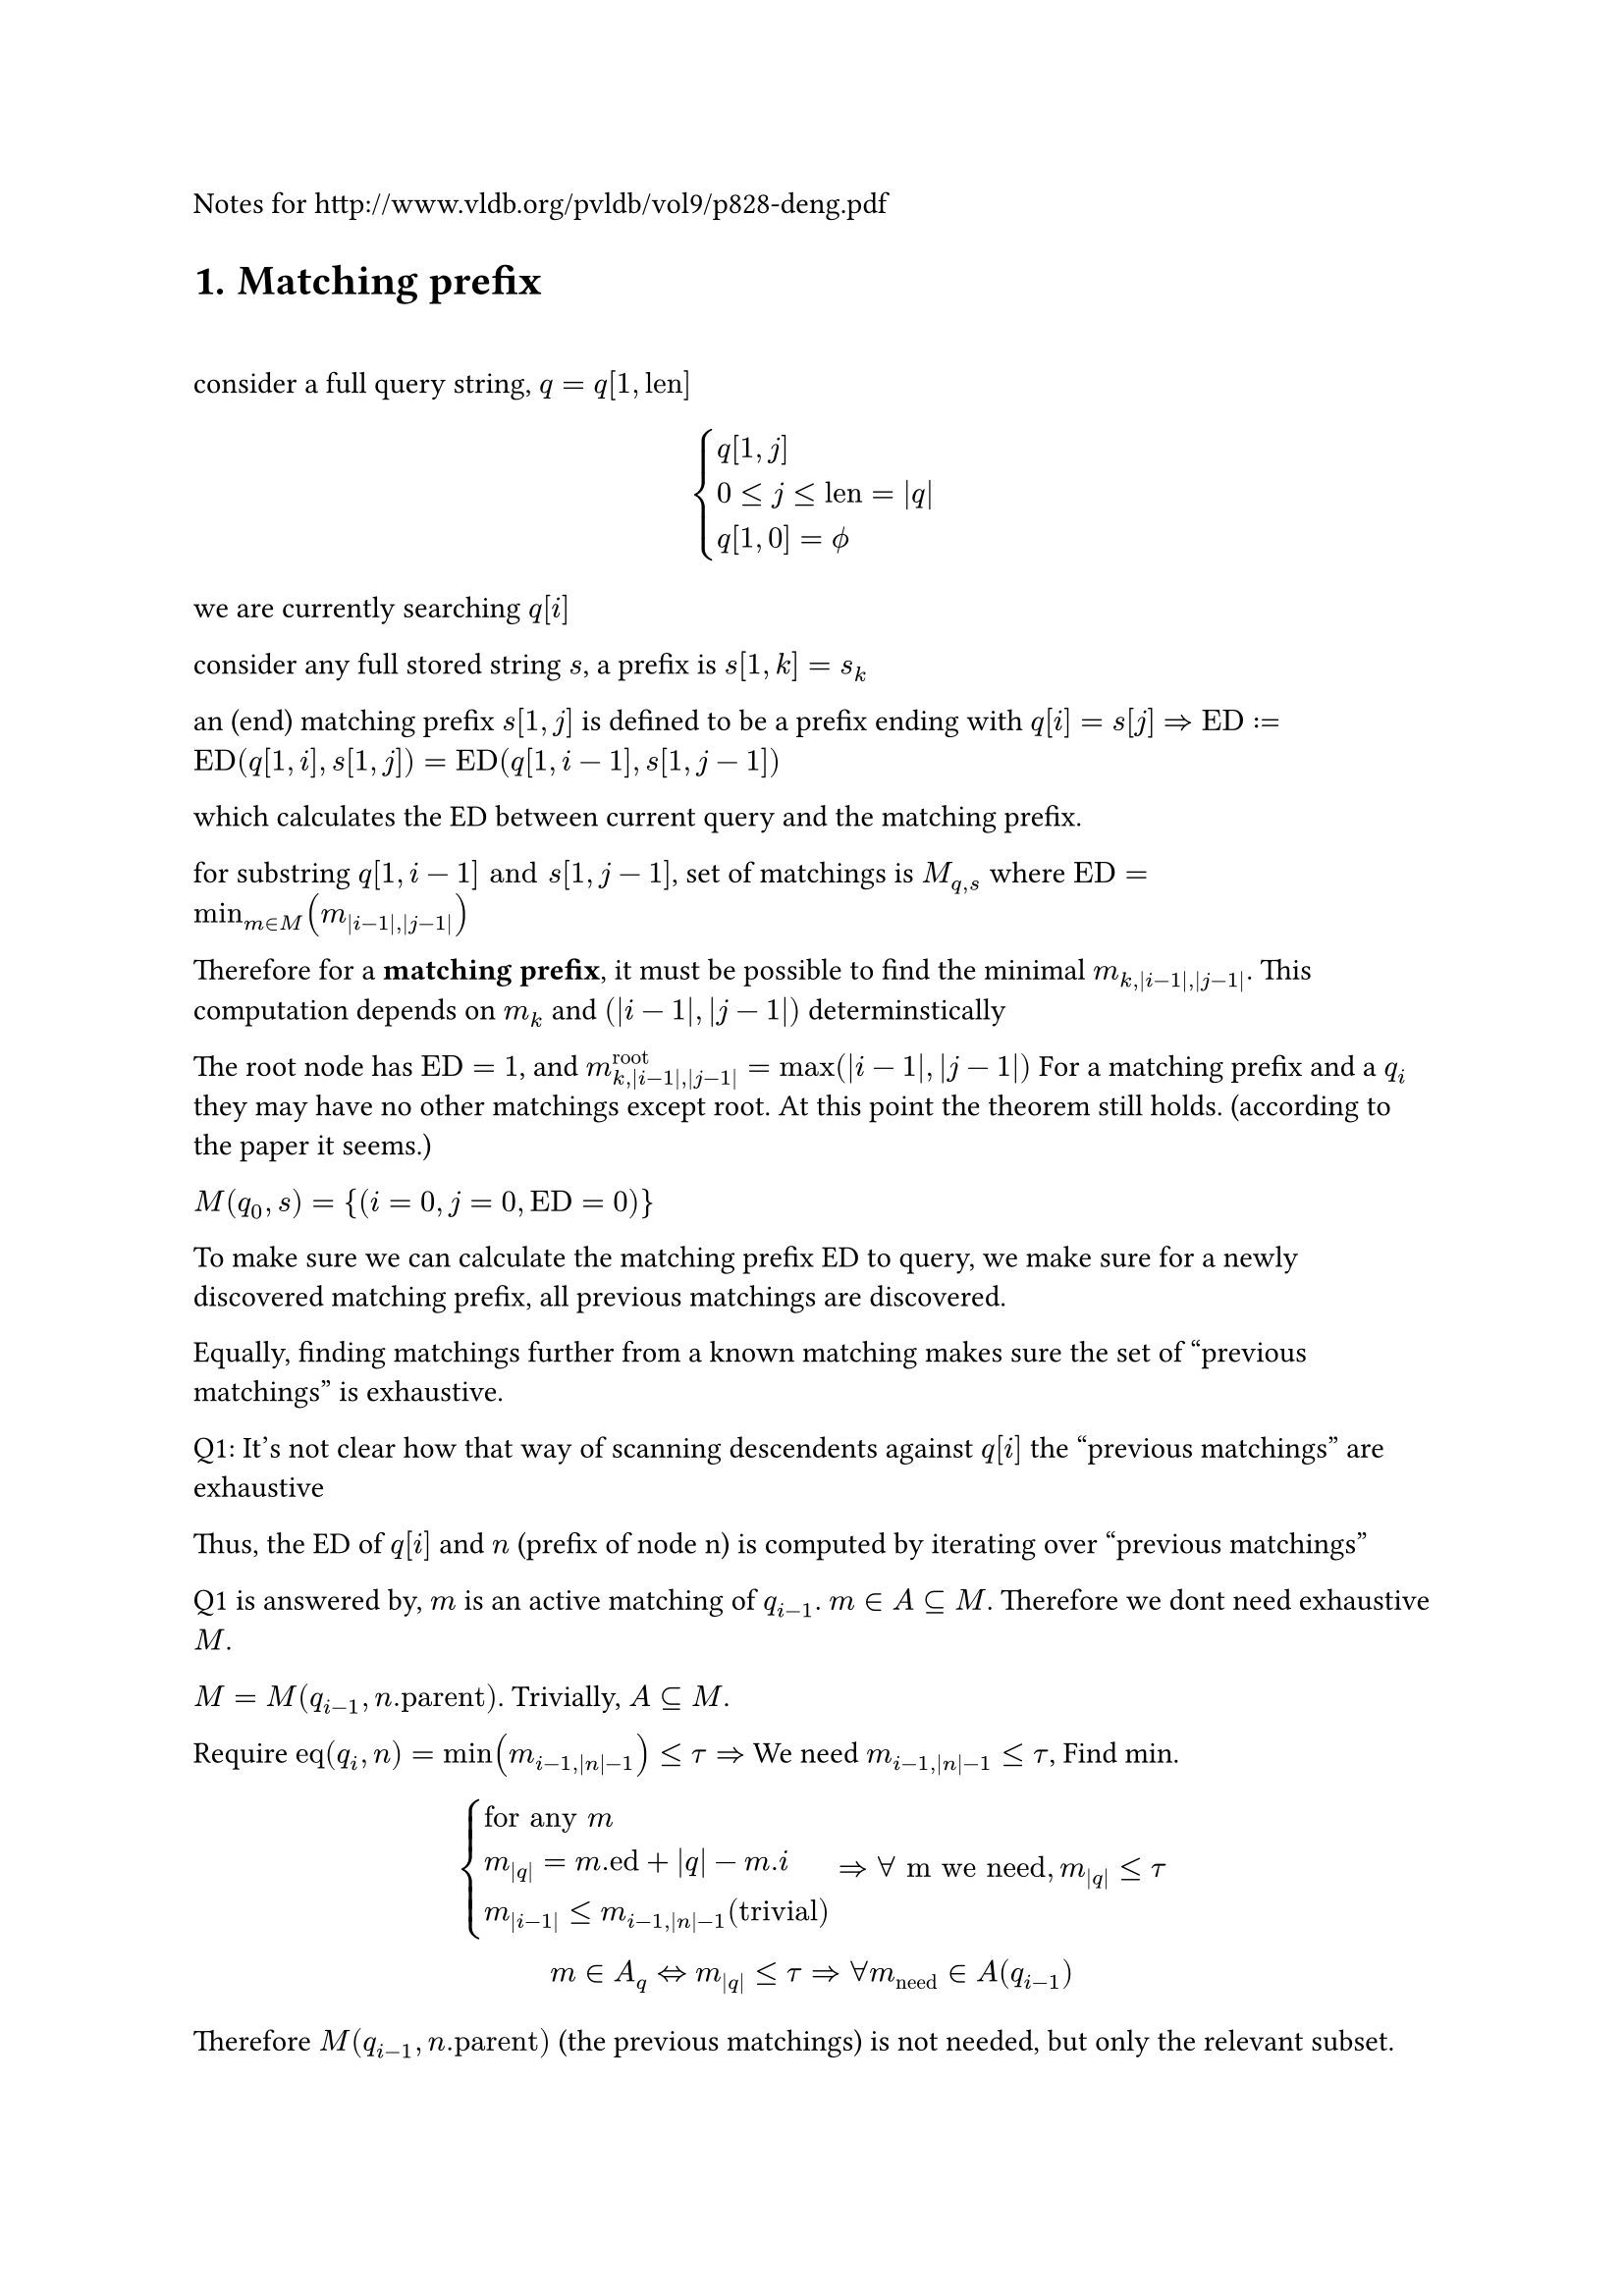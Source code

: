 
Notes for http://www.vldb.org/pvldb/vol9/p828-deng.pdf

#heading(numbering: "1.", "Matching prefix")

\

consider a full query string, $q=q[1,"len"]$

$
cases(q[1,j], 0<=j<="len"=|q|, q[1,0]=phi.alt) 
$

we are currently searching $q[i]$

consider any full stored string $s$, a prefix is $s[1,k]=s_k$

an (end) matching prefix $s[1,j]$ is defined to be a prefix ending with $q[i] = s[j]$ $=> "ED" := "ED"(q[1,i],s[1,j]) = "ED"(q[1,i-1],s[1,j-1])$ 

which calculates the ED between current query and the matching prefix.

for substring $q[1,i-1] "and" s[1,j-1]$, set of matchings is $M_(q,s)$ where $"ED"=min_(m in M)(m_(|i-1|,|j-1|))$

Therefore for a *matching prefix*, it must be possible to find the minimal $m_(k,|i-1|,|j-1|)$. This computation depends on $m_k$ and $(|i-1|,|j-1|)$ determinstically

The root node has $"ED"=1$, and $m^"root"_(k,|i-1|,|j-1|)=max(|i-1|,|j-1|)$ For a matching prefix and a $q_i$ they may have no other matchings except root. At this point the theorem still holds. (according to the paper it seems.)  

$M(q_0,s)={(i=0,j=0,"ED"=0)}$

To make sure we can calculate the matching prefix ED to query, we make sure for a newly discovered matching prefix, all previous matchings are discovered. 

Equally, finding matchings further from a known matching makes sure the set of "previous matchings" is exhaustive.

Q1: It's not clear how that way of scanning descendents against $q[i]$ the "previous matchings" are exhaustive

Thus, the ED of $q[i]$ and $n$ (prefix of node n) is computed by iterating over "previous matchings"

Q1 is answered by, $m$ is an active matching of $q_(i-1)$. $m in A subset.eq M$. Therefore we dont need exhaustive $M$. 

$M=M(q_(i-1),n."parent")$. Trivially, $A subset.eq M$. 

Require $"eq"(q_i,n)=min(m_(i-1,|n|-1))<=tau => $ We need $m_(i-1,|n|-1) <= tau$, Find min. 

$
cases(
  "for any" m  \
  m_(|q|)=m."ed"+|q|-m.i \
  m_(|i-1|) <= m_(i-1,|n|-1) ("trivial")
)
=>  forall "m we need", m_(|q|) <= tau
\
m in A_q <=> m_(|q|) <= tau
=> forall m_("need") in A(q_(i-1))
$

Therefore $M(q_(i-1),n."parent")$ (the previous matchings) is not needed, but only the relevant subset.

Q2: How is $A(q_(i-1))$ exhaustive by that algorithm. ie. prove for some q $forall  m_(|q|) <= tau => m in A_q$

For some $q, |q|=i, forall  m_(|q|) <= tau => m in A_q$
$
cases(
  1. forall m.i = |q| = i space ("end matching prefixes"),  
  2. forall m.i < i  space ("taken from" A(q_(i-1))) 
)
$

Type 1 is collected through iterating over descendents, and filtering the matchings by $"ed" < tau$, while ed is computed by looping over $A(q_(i-1))$. One ed is computed for each $j-1 => j$

Q3: How is type 1 searching exhaustive. 

$tack "for certain depth of nodes", forall m in A(q_(i-1)), m_(i-1,|n|-1) > tau $, so they are always excluded.

$tack "for" m_1(i_1,n_1) in A(q_(i-1)), forall m_2 :=(i_2=|q|, n=(c,d)), 
d in.not [n_1.d+1,n_1.d+1+tau] => m_2."ed" > tau$

$
m_2(|q|)=m_2."ed"+|q|-m_2.i=_(m_2.i=|q|)m_2."ed" \
"lev"(a,b) in [ |\|a|-|b|\|, max(|a|,|b|)] \
m_2."ed"="ed"(q,n) in [ |i_2-d|, max(i_2,d)]
$

The paper does utilize features of some particular edit distance algorithm, which are assumptions. TODO: list them later.

No this is different that what is presented in the algorithm. 

$m_2."ed"_min > tau => m_2."ed" > tau => |i_2-d| > tau $

$tack d in.not [i_2-tau,i_2+tau] =K => m_2."ed" >_"certainly" tau \ 
tack m_2."ed" <= tau => d in [i_2 -tau, i_2 + tau]
$

== Experiment 

```rs
    fn first_deducing(
        &'stored self,
        active_matching_set: &MatchingSet<'stored, UUU, SSS>,
        character: char,
        query_len: usize,
        threshold: usize,
    ) -> MatchingSet<'stored, UUU, SSS> {
        let mut best_edit_distances = HashMap::<SSS, UUU>::new();
        for matching in active_matching_set.iter() {
            let node = matching.node;
            let node_prefix_len = node.depth as usize;
            // lines 5-7 of MatchingBasedFramework, also used in SecondDeducing
            for depth in node_prefix_len + 1
                ..=min(
                    node_prefix_len + threshold + 1,
                    self.inverted_index.max_depth(),
                )
            {
                self.traverse_inverted_index(&matching, depth, character, |descendant| {
                    // the depth of a node is equal to the length of its associated prefix
                    let bound = matching.deduced_edit_distance(
                        query_len - 1,
                        node.depth.saturating_sub(1) as usize,
                    );
                    let bound = bound as UUU;
                    let id = descendant.id() as SSS;
                    let pred = depth >= query_len - threshold && depth <= query_len + threshold;
                    if !pred {
                        let k = bound <= threshold as UUU;
                        if k {
                            println!("breach");
                        } 
                    }
```

The above code, via hand-testing, seems to work.

The `best_edit_distances` is a map, $n_2 -> "ed"$ 

$
m_2(i=|q|,n_2) \
"by lev", n_2.d in K\
forall n_2, "all " m_1 in A(q_(i-1)) "are visited" \
n_2."ed" = min(m_1(i-1,|n|-1)) "one value per" m_1, |n|
$

Q4: I'm not sure what justifies the $[\|n|+1,|n|+1+tau]$

$
"for an " m_2(i=|q|,n_2), forall "s" in n_2, exists p = s_(|n|), s.t. "ed"(q,p) <= tau 
  => s in R(q,T)
$

For other matchings, EDs are over $q_(k), k<i=|q|$. EDs over $q_i$ are not necessarily $<= tau$

On lemma 2

$
  "PED"(q,s)=min_(m in M(q,s))(m_(|q|)) \
  tack  "PED"(q,s) = k => exists m_1  in M(q,s), "st." m_1(|q|)=k
$

This is what the paper implies.

$
forall (q,s), "ped"(q,s) = k => exists m_1(q_i,s_j), "st." m_1(|q|)=k \
"given" m_1(|q|)=k, forall s in m_1, "ped"(q,s) <= k 
$

$m:=(q_i,s_j)=(i,n=s_j,"ed")$

Prove $ M={m | m(|q|)<=k} "produces an exhaustive" R, forall s in R, "ped"(q,s)<=k $

$
forall s, "ped"(q,s)=k_1<= k => exists m_1(|q|)=k_1<=k, m_1 in M
$

Inverted Index $f_i: d->c->"vec"_"node"$ 

== Theorem for $m_1$

Further reducing the search range

By inferring from the requirement that $m_2(|q|-1,|n_2|-1)<=tau$.

$
m_1=(i_1,n_1=(c_1,d_1)) \
cases(
k=m_1(|q|-1,|n_2|-1) = m_1."ed"+max(|q|-1-i_1,|n_2|-1-|n_1|) <= tau \
k>=|n_2|-1-|n_1| 
) \ 
=> |n_2|-1-|n_1| <= tau => |n_2|<=|n_1|+tau+1
$

which holds, given $m_1$ exists

== Theorem when $m.i < |q|$

$
beta = {m|m in A(q_i) and m.i < i=|q|} \
alpha = {m|m in A(q_i) and m.i = i=|q|}\

forall m, i, cases(
  m_i=m."ed"+ i-m.i,  
  m_(i-1)=m."ed"+(i-1)-m.i = m_i-1
)
\
forall m in beta => m in A_(i-1) \
m_(i)<=tau=>m_(i-1)=m_i-1=tau-1<=tau => m in A_(i-1)
\
m in A_(i-1) arrow.r.double.not m in beta
\
forall m in A_i, m.i<=i => forall m in A_(i-1), m.i <= i-1<i
$

Therefore in original code it filters the set, $A_(i-1)$ before taking it.

== Node and inverted  index

$
n={|n|="depth",c="character",N,S} \
N "for set of descendents",
S "for set of strings" \
f_i:d->c->vec_n
$ 

When searching, it looks for 
$f_i (d,c) sect n.N$, as (end) matchings.

Process of $sect$ takes a binary search. 
$vec_n$ is a sorted list, N is a range.

for two nodes $n_1$ is a descendant of $n_2 <=> n_1.N subset n_2.N$ 

$
 f_i (d,c)
$

The paper proposes to *aggregate* matchings $m(i,n)$ by node, which removes redundant binary search. For each $m_2$, $m_1$ are enumerated group by group. 

For $N_1=n_1.N subset n_2.N$, the binary search of $n_2$ is dropped, checks are performed on $N_1$, with some unnecessary nodes, but the search should be more expensive. The checks themselves suffice, so using $N_1$ instead of $N_2$ does not cause any problem.

== Active matching set

Lemma 2,

$
forall (q,s), "ped"(q,s)=min_(m in M(q,s))m_(|q|) \
A_i => forall m in A_i, m_(|q|=i)<=tau \
=> (forall m, forall s in m.S, exists m_1=m in M(q,s), m_1(|q|)=k<=tau \
=>"ped"(q,s)<= k
)
$

Any $s$ with that matching has a ped of at most k.

== TopK

$
q, R_q "for results of" q
$

Q1: Does the paper mean, by top-k, $|R_i|=k$  must be true ?

$
R_i:= R(q_i) \
forall s in R_(i-1), "ped"(q,s)<="ped"(q_(i-1),s) + 1\
=> R_(i-1) subset R_i "with ped upper bound (otherwise trivial)" \
=> (forall R_(i-1),R_i  => b_i <= b_(i-1) +1)
$

By deleting one char from $q$, which is the upper bound. 

$
"the trivial case": forall s, "ped"(q,s)=k => s in R_i
$

$
p_1:forall (q,s,i), "ped"(q_i,s) >= "ped"(q_(i-1),s) \
"when both sets are not capped":forall s in S => s in R_i and s in R_(i-1)  => p_1 
$

$
b_i:="ped"(q_i,s_b^i)=max_(s in R_i)("ped"(q_i,s))
$ (defines notation the associated s)

To prove $b_i >= b_(i-1)$

$
cases(
  1. s_b^i = s_b^(i-1) =>_p_1 "ped"(q_i,s_b^i) >=  "ped"(q_i,s_b^(i-1)) \
  2. s_b^i != s_b^(i-1): forall s in R_i\,s != s_b^i =>  "ped"(q_i,s_b^i)>= "ped"(q_i,s)  \
  s_b^(i-1) in R_i => b_i = "ped"(q_i,s_b^i) >= b_(i-1)
)
$

=== More, on the assumptions

Treating them as stateful variables, we can always add $R_(i-1)$ to $R_i$. $forall s in R_(i-1), "ped"(q,s)<="ped"(q_(i-1),s) + 1$. Thus this subset of $R_i$ has a max ped of $b_(i-1) + 1$. Trivially, its always possible to add some absurdly high-ped $s$ to $R_i$.

In the first case, by $p_1$, $b_i >= b_(i-1)$. In the second case, any other string has a ped $<=$ that of $b_i$, which includes $b_(i-1)$

Therefore, we assume we always want to get _best_ or better matchings into $R$, which is in motion. Thus, $b_i <= b_(i-1) + 1$ because we can always use $R_(i-1)$ as the upper bound.

In the same kind of motion, $b_i$ is either from $s_b^(i-1)$ or some other string with worse ped. Again, we can always add $s_b^(i-1)$ to $R_i$. Nothing prevents this. Now we have added $s_b^(i-1)$. We discuss the result by two cases, by making two hypotheses.

$
b_i = b_(i-1) "or" b_(i-1) + 1
$

If $s_b^(i-1) in.not R_i$, we want $forall s in R_i, "ped"(q,s)<=s_1 in (K=S-R_i) forall s_1$

$
"by" b_i = "ped"(q,s_b^i), s_b^i  in R_i, s_b^(i-1) in K => b_i <= b_(i-1) \
R_i != phi.alt
$
2. $s_b^i in R_i => b_i >= b_(i-1)$

It seems $R_i$ is treated as a changing variable. 

=== Reiterate

+ $R_i= phi.alt$

  There is no $b_i$. 

+ $R_i = {"any" s, "ped"(q,s)=0}$

  $b_i = 0 <= b_(i-1)$
  In this case no theorems stated in the paper work. 

+ $exists s_1 in R_(i-1) and s_1 in R_i$ 

  $forall s, "ped"(q,s)<="ped"(q_(i-1),s) + 1\
  => "ped"(q,s_1)<="ped"(q_(i-1),s_1) +1 \
  forall (q,s,i) "ped"(q_i,s) >= "ped"(q_(i-1),s) \
  => "ped"(q,s_1) >= "ped"(q_(i-1),s_1) \
\

  $
  
=== New theorem 

$
forall s in R_(i-1) => "ped"(q_(i-1),s) <= "ped"(q,s) <="ped"(q_(i-1),s) + 1
$

This sets the bounds of the s, which can be added to $R_i$ when necessary.

$
forall s in R_(i-2) => "ped"(q_(i-2),s) <= "ped"(q_(i-1),s) <= "ped"(q,s) <="ped"(q_(i-1),s) + 1 <= "ped"(q_(i-2),s) + 2\
"ped"(q_(i-1),s) <= "ped"(q_(i-2),s) + 1
$

The bounds are determined by *available information*.

- With $ "ped"(q_(i-2),s)$, we can determine a coarse bound.
- With $"ped"(q_(i-1),s)$, it can be further narrowed down.

== Revisitng basic concepts

A matching $m={q_i,s_j}$. This should be the complete information. 

A node is either $n=phi.alt$, or $n=s_j$ (complete information)

$m$ can be used to calculate an upper bound of ED, for any $q,s$. The function only requires $|q|, |s|$, which is $m(|q|,|s|)=m."ed"+max(|q|-m.i,|s|-m.j)$.

m can be used to calculate an upper bound of PED, for any $q$. The function only requires $|q|$
$
m(|q|)=m."ed"+|q|-m.i
$

Here, "any $q$" must extend $q_i$. ($q_i = q[1,i]$). Otherwise $m."ed"$ makes no sense.

// Theorems

=== Theorem upper-bounding PED of Leaves

Given a $m$ and a $|q|$, we can determine the upper bound of PED for all strings sharing $m$. It doesn't even matter what $q$ is.

This can be deduced by supposing $M(q,s)={m}$, applying the equation in the paper, and the actual set can only add more members so it can only get lower.

$
forall s in n_m.S => m in M(q,s) => "ped"(q,s) <= m(|q|)
$

=== Theorem upper-bounding ED of leaves

calculate a upperbound ED, $x= m(|q|,|s|)$, given $|q|,|s|=k$, 

$
forall s in n_m.S and |s|=k => m in M(q,s) => "ed"(q,s) <= x= m(|q|,|s|)
$

== b-matching

